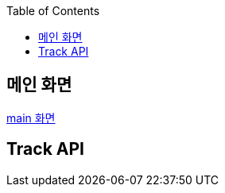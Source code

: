 :icons: font
:source-highlighter: highlightjs
:toc: left
:toclevels: 3

== 메인 화면

link:main.html[main 화면]

== Track API
